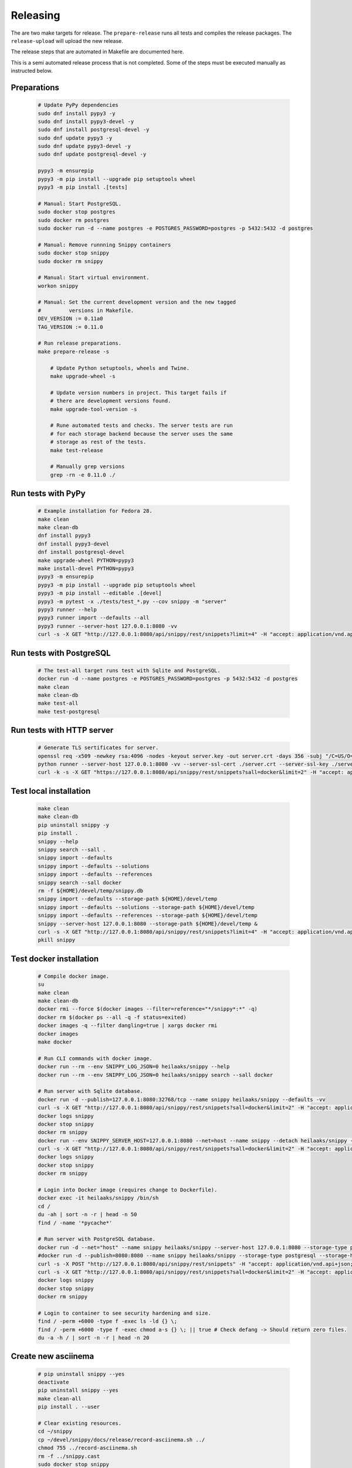 Releasing
---------

The are two make targets for release. The ``prepare-release`` runs all tests
and compiles the release packages. The ``release-upload`` will upload the new
release.

The release steps that are automated in Makefile are documented here.

This is a semi automated release process that is not completed. Some of the
steps must be executed manually as instructed below.

Preparations
~~~~~~~~~~~~

   .. code-block:: text

      # Update PyPy dependencies
      sudo dnf install pypy3 -y
      sudo dnf install pypy3-devel -y
      sudo dnf install postgresql-devel -y
      sudo dnf update pypy3 -y
      sudo dnf update pypy3-devel -y
      sudo dnf update postgresql-devel -y

      pypy3 -m ensurepip
      pypy3 -m pip install --upgrade pip setuptools wheel
      pypy3 -m pip install .[tests]

      # Manual: Start PostgreSQL.
      sudo docker stop postgres
      sudo docker rm postgres
      sudo docker run -d --name postgres -e POSTGRES_PASSWORD=postgres -p 5432:5432 -d postgres

      # Manual: Remove runnning Snippy containers
      sudo docker stop snippy
      sudo docker rm snippy

      # Manual: Start virtual environment.
      workon snippy

      # Manual: Set the current development version and the new tagged
      #         versions in Makefile.
      DEV_VERSION := 0.11a0
      TAG_VERSION := 0.11.0

      # Run release preparations.
      make prepare-release -s

          # Update Python setuptools, wheels and Twine.
          make upgrade-wheel -s

          # Update version numbers in project. This target fails if
          # there are development versions found.
          make upgrade-tool-version -s

          # Rune automated tests and checks. The server tests are run
          # for each storage backend because the server uses the same
          # storage as rest of the tests.
          make test-release

          # Manually grep versions
          grep -rn -e 0.11.0 ./

Run tests with PyPy
~~~~~~~~~~~~~~~~~~~

   .. code-block:: text

      # Example installation for Fedora 28.
      make clean
      make clean-db
      dnf install pypy3
      dnf install pypy3-devel
      dnf install postgresql-devel
      make upgrade-wheel PYTHON=pypy3
      make install-devel PYTHON=pypy3
      pypy3 -m ensurepip
      pypy3 -m pip install --upgrade pip setuptools wheel
      pypy3 -m pip install --editable .[devel]
      pypy3 -m pytest -x ./tests/test_*.py --cov snippy -m "server"
      pypy3 runner --help
      pypy3 runner import --defaults --all
      pypy3 runner --server-host 127.0.0.1:8080 -vv
      curl -s -X GET "http://127.0.0.1:8080/api/snippy/rest/snippets?limit=4" -H "accept: application/vnd.api+json"

Run tests with PostgreSQL
~~~~~~~~~~~~~~~~~~~~~~~~~

   .. code-block:: text

      # The test-all target runs test with Sqlite and PostgreSQL.
      docker run -d --name postgres -e POSTGRES_PASSWORD=postgres -p 5432:5432 -d postgres
      make clean
      make clean-db
      make test-all
      make test-postgresql

Run tests with HTTP server
~~~~~~~~~~~~~~~~~~~~~~~~~~

   .. code-block:: text

      # Generate TLS sertificates for server.
      openssl req -x509 -newkey rsa:4096 -nodes -keyout server.key -out server.crt -days 356 -subj "/C=US/O=Snippy/CN=127.0.0.1"
      python runner --server-host 127.0.0.1:8080 -vv --server-ssl-cert ./server.crt --server-ssl-key ./server.key
      curl -k -s -X GET "https://127.0.0.1:8080/api/snippy/rest/snippets?sall=docker&limit=2" -H "accept: application/vnd.api+json"

Test local installation
~~~~~~~~~~~~~~~~~~~~~~~

   .. code-block:: text

      make clean
      make clean-db
      pip uninstall snippy -y
      pip install .
      snippy --help
      snippy search --sall .
      snippy import --defaults
      snippy import --defaults --solutions
      snippy import --defaults --references
      snippy search --sall docker
      rm -f ${HOME}/devel/temp/snippy.db
      snippy import --defaults --storage-path ${HOME}/devel/temp
      snippy import --defaults --solutions --storage-path ${HOME}/devel/temp
      snippy import --defaults --references --storage-path ${HOME}/devel/temp
      snippy --server-host 127.0.0.1:8080 --storage-path ${HOME}/devel/temp &
      curl -s -X GET "http://127.0.0.1:8080/api/snippy/rest/snippets?limit=4" -H "accept: application/vnd.api+json"
      pkill snippy

Test docker installation
~~~~~~~~~~~~~~~~~~~~~~~~

   .. code-block:: text

      # Compile docker image.
      su
      make clean
      make clean-db
      docker rmi --force $(docker images --filter=reference="*/snippy*:*" -q)
      docker rm $(docker ps --all -q -f status=exited)
      docker images -q --filter dangling=true | xargs docker rmi
      docker images
      make docker

      # Run CLI commands with docker image.
      docker run --rm --env SNIPPY_LOG_JSON=0 heilaaks/snippy --help
      docker run --rm --env SNIPPY_LOG_JSON=0 heilaaks/snippy search --sall docker

      # Run server with Sqlite database.
      docker run -d --publish=127.0.0.1:8080:32768/tcp --name snippy heilaaks/snippy --defaults -vv
      curl -s -X GET "http://127.0.0.1:8080/api/snippy/rest/snippets?sall=docker&limit=2" -H "accept: application/vnd.api+json"
      docker logs snippy
      docker stop snippy
      docker rm snippy
      docker run --env SNIPPY_SERVER_HOST=127.0.0.1:8080 --net=host --name snippy --detach heilaaks/snippy --debug
      curl -s -X GET "http://127.0.0.1:8080/api/snippy/rest/snippets?sall=docker&limit=2" -H "accept: application/vnd.api+json"
      docker logs snippy
      docker stop snippy
      docker rm snippy

      # Login into Docker image (requires change to Dockerfile).
      docker exec -it heilaaks/snippy /bin/sh
      cd /
      du -ah | sort -n -r | head -n 50
      find / -name '*pycache*'

      # Run server with PostgreSQL database.
      docker run -d --net="host" --name snippy heilaaks/snippy --server-host 127.0.0.1:8080 --storage-type postgresql --storage-host localhost:5432 --storage-database postgres --storage-user postgres --storage-password postgres --defaults --log-json -vv
      #docker run -d --publish=8080:8080 --name snippy heilaaks/snippy --storage-type postgresql --storage-host postgres:5432 --storage-database postgres --storage-user postgres --storage-password postgres --defaults --log-json -vv
      curl -s -X POST "http://127.0.0.1:8080/api/snippy/rest/snippets" -H "accept: application/vnd.api+json; charset=UTF-8" -H "Content-Type: application/vnd.api+json; charset=UTF-8" -d '{"data":[{"type": "snippet", "attributes": {"data": ["docker ps"]}}]}'
      curl -s -X GET "http://127.0.0.1:8080/api/snippy/rest/snippets?sall=docker&limit=2" -H "accept: application/vnd.api+json"
      docker logs snippy
      docker stop snippy
      docker rm snippy

      # Login to container to see security hardening and size.
      find / -perm +6000 -type f -exec ls -ld {} \;
      find / -perm +6000 -type f -exec chmod a-s {} \; || true # Check defang -> Should return zero files.
      du -a -h / | sort -n -r | head -n 20

Create new asciinema
~~~~~~~~~~~~~~~~~~~~

   .. code-block:: text

      # pip uninstall snippy --yes
      deactivate
      pip uninstall snippy --yes
      make clean-all
      pip install . --user

      # Clear existing resources.
      cd ~/snippy
      cp ~/devel/snippy/docs/release/record-asciinema.sh ../
      chmod 755 ../record-asciinema.sh
      rm -f ../snippy.cast
      sudo docker stop snippy
      sudo docker rm snippy
      rm ./*
      clear

      # Disable and enable terminal linewrap
      printf '\033[?7l'
      clear
      #printf '\033[?7h'

      # Start recording.
      asciinema rec ../snippy.cast -c ../record-asciinema.sh

      # Play recording.
      asciinema play ../snippy.cast

      # Upload recording
      asciinema upload ../snippy.cast

      # Change the README file to link to new asciinema cast.

Test PyPI installation
~~~~~~~~~~~~~~~~~~~~~~

   .. code-block:: text

      # Test PyPI installation before official release into PyPI.
      > https://testpypi.python.org/pypi
      make clean-all
      python setup.py sdist bdist_wheel
      twine upload --repository-url https://test.pypi.org/legacy/ dist/*
      pip uninstall snippy -y
      pip3 uninstall snippy -y
      pip install --index-url https://test.pypi.org/simple/ snippy
      snippy --help
      snippy import --defaults --all
      snippy search --sall docker
      pip uninstall snippy -y
      pip3 install --index-url https://test.pypi.org/simple/ snippy
      snippy --help
      snippy import --defaults --all
      snippy search --sall docker
      pip3 uninstall snippy -y
      pip3 install --user --index-url https://test.pypi.org/simple/ snippy
      pip uninstall snippy -y
      pip install --user --index-url https://test.pypi.org/simple/ snippy
      which snippy
      snippy --help
      snippy import --defaults --all
      snippy search --sall docker
      pip3 uninstall snippy -y
      pip uninstall snippy -y

Pre-release
~~~~~~~~~~~

#. Verify data in CHANGELOG.rst

   1. Update the CHANGELOG.rst release date if needed.

   2. Push changes to master.

Release
~~~~~~~

#. Make tag

   .. code-block:: text

      git tag -a v0.11.0 -m "Add new release 0.11.0"
      git push -u origin v0.11.0

#. Release in PyPI

   .. code-block:: text

      make clean-all
      python setup.py sdist bdist_wheel
      twine upload dist/*

#. Test PyPI release

   .. code-block:: text

      sudo pip uninstall snippy -y
      pip install snippy --user
      snippy --help
      snippy import --defaults
      snippy import --defaults --solutions
      snippy search --sall docker

#. Release in Docker Hub

   .. code-block:: text

      su
      docker stop snippy
      docker rm snippy
      docker rmi --force $(docker images --filter=reference="*/snippy*:*" -q)
      docker rm $(docker ps --all -q -f status=exited)
      docker images -q --filter dangling=true | xargs docker rmi
      docker images
      make docker
      docker login docker.io
      docker tag 766a6c58974a docker.io/heilaaks/snippy:v0.11.0
      docker tag 766a6c58974a docker.io/heilaaks/snippy:latest
      docker images
      docker push docker.io/heilaaks/snippy:v0.11.0
      docker push docker.io/heilaaks/snippy:latest

#. Test Docker release

   .. code-block:: text

      su
      docker rmi --force $(docker images --filter=reference="*/snippy*:*" -q)
      docker rm $(docker ps --all -q -f status=exited)
      docker images -q --filter dangling=true | xargs docker rmi
      docker images
      docker pull heilaaks/snippy
      docker run heilaaks/snippy:latest --help
      docker run heilaaks/snippy:latest search --sall docker
      docker run -d --publish=127.0.0.1:8080:32768/tcp --name snippy heilaaks/snippy -vv
      curl -s -X GET "http://127.0.0.1:8080/api/snippy/rest/snippets?sall=docker&limit=2" -H "accept: application/vnd.api+json"
      docker stop snippy
      docker rm snippy
      docker run --env SNIPPY_SERVER_HOST=127.0.0.1:8080 --net=host --name snippy --detach heilaaks/snippy --debug
      curl -s -X GET "http://127.0.0.1:8080/api/snippy/rest/snippets?sall=docker&limit=2" -H "accept: application/vnd.api+json"
      docker stop snippy
      docker rm snippy

#. Release news

   1. Make new release in Github.

